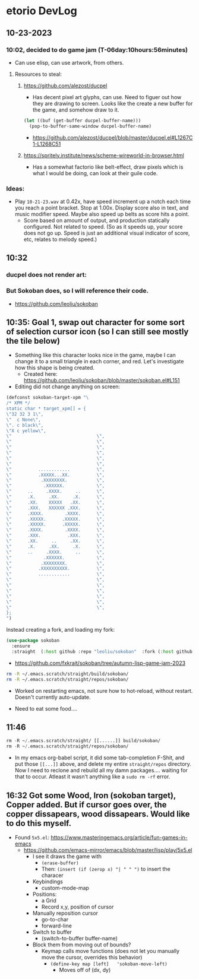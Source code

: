 * etorio DevLog
** 10-23-2023
*** 10:02, decided to do game jam (T-06day:10hours:56minutes)
- Can use elisp, can use artwork, from others.

**** Resources to steal:
***** https://github.com/alezost/ducpel
  - Has decent pixel art glyphs, can use. Need to figuer out how they are drawing to screen. Looks like the create a new buffer for the game, and somehow draw to it.

#+begin_src emacs-lisp :tangle yes
  (let ((buf (get-buffer ducpel-buffer-name)))
    (pop-to-buffer-same-window ducpel-buffer-name)
#+end_src
- https://github.com/alezost/ducpel/blob/master/ducpel.el#L1267C1-L1268C51


***** https://spritely.institute/news/scheme-wireworld-in-browser.html
- Has a somewhat factorio like belt-effect, draw pixels which is what I would be doing, can look at their guile code.

*** Ideas:
- Play ~10-21-23.wav~ at 0.42x, have speed increment up a notch each time you reach a point bracket. Stop at 1.00x. Display score also in text, and music modifier speed. Maybe also speed up belts as score hits a point.
  - Score based on amount of output, and production statically configured. Not related to speed. (So as it speeds up, your score does not go up. Speed is just an additional visual indicator of score, etc, relates to melody speed.)

** 10:32

*** ducpel does not render art:

#+ATTR_ORG: :width 600
[[file:.images/2023-10-23_10-32-58_screenshot.png]]

*** But Sokoban does, so I will reference their code.

#+ATTR_ORG: :width 600
[[file:.images/2023-10-23_10-33-20_screenshot.png]]
- https://github.com/leoliu/sokoban

** 10:35: Goal 1, swap out character for some sort of selection cursor icon (so I can still see mostly the tile below)

#+ATTR_ORG: :width 100
[[file:.images/2023-10-23_10-36-11_screenshot.png]]
- Something like this character looks nice in the game, maybe I can change it to a small triangle in each corner, and red. Let's investigate how this shape is being created.
  - Created here: https://github.com/leoliu/sokoban/blob/master/sokoban.el#L151

- Editing did not change anything on screen:
#+begin_src emacs-lisp :tangle yes
(defconst sokoban-target-xpm "\
/* XPM */
static char * target_xpm[] = {
\"32 32 3 1\",
\"  c None\",
\". c black\",
\"X c yellow\",
\"                                \",
\"                                \",
\"                                \",
\"                                \",
\"                                \",
\"                                \",
\"          ............          \",
\"          .XXXXX...XX.          \",
\"           .XXXXXXXX.           \",
\"            .XXXXXX.            \",
\"      ..     .XXXX.     ..      \",
\"      .X.     .XX.     .X.      \",
\"      .XX.    XXXXX   .XX.      \",
\"      .XXX.   XXXXXX .XXX.      \",
\"      .XXXX.        .XXXX.      \",
\"      .XXXXX.      .XXXXX.      \",
\"      .XXXXX.      .XXXXX.      \",
\"      .XXXX.        .XXXX.      \",
\"      .XXX.          .XXX.      \",
\"      .XX.     ..     .XX.      \",
\"      .X.     .XX.     .X.      \",
\"      ..     .XXXX.     ..      \",
\"            .XXXXXX.            \",
\"           .XXXXXXXX.           \",
\"          .XXXXXXXXXX.          \",
\"          ............          \",
\"                                \",
\"                                \",
\"                                \",
\"                                \",
\"                                \",
\"                                \",
};
")
#+end_src


Instead creating a fork, and loading my fork:

#+begin_src emacs-lisp :tangle yes
(use-package sokoban
  :ensure 
  :straight  (:host github :repo "leoliu/sokoban"  :fork (:host github :repo "fxkrait/sokoban" :branch "autumn-lisp-game-jam-2023")))
#+end_src

#+RESULTS:

- https://github.com/fxkrait/sokoban/tree/autumn-lisp-game-jam-2023


#+BEGIN_SRC sh
rm -R ~/.emacs.scratch/straight/build/sokoban/
rm -R ~/.emacs.scratch/straight/repos/sokoban/
#+END_SRC


#+ATTR_ORG: :width 200
[[file:.images/2023-10-23_10-55-24_screenshot.png]]
- Worked on restarting emacs, not sure how to hot-reload, without restart. Doesn't currently auto-update.



- Need to eat some food....

** 11:46
#+begin_src emacs-lisp :tangle yes
rm -R ~/.emacs.scratch/straight/ [[......]] build/sokoban/
rm -R ~/.emacs.scratch/straight/repos/sokoban/
#+end_src

- In my emacs org-babel script, it did some tab-completion F-Shit, and put those ~[[...]]~ above, and delete my entire ~straight/repos~ directory. Now I need to reclone and rebuild all my damn packages.... waiting for that to occur. Atleast it wasn't anything like a ~sudo rm -rf~ error.

  
** 16:32 Got some Wood, Iron (sokoban target), Copper added. But if cursor goes over, the copper dissapears, wood dissapears. Would like to do this myself.

#+ATTR_ORG: :width 600
[[file:.images/2023-10-23_16-32-58_screenshot.png]]

- Found ~5x5.el~: https://www.masteringemacs.org/article/fun-games-in-emacs
  - https://github.com/emacs-mirror/emacs/blob/master/lisp/play/5x5.el
    - I see it draws the game with
      - ~(erase-buffer)~
      - Then: ~(insert (if (zerop x) "| " " ")~ to insert the characer
    - Keybindings
      - custom-mode-map
    - Positions:
      - a Grid
      - Record x,y, position of cursor
    - Manually reposition cursor
      - go-to-char
      - forward-line
    - Switch to buffer
      - (switch-to-buffer buffer-name)
    - Block them from moving out of bounds?
      - Keymap calls move functions (does not let you manually move the cursor, overrides this behavior)
        - ~(define-key map [left]	'sokoban-move-left)~
          - Moves off of (dx, dy)
